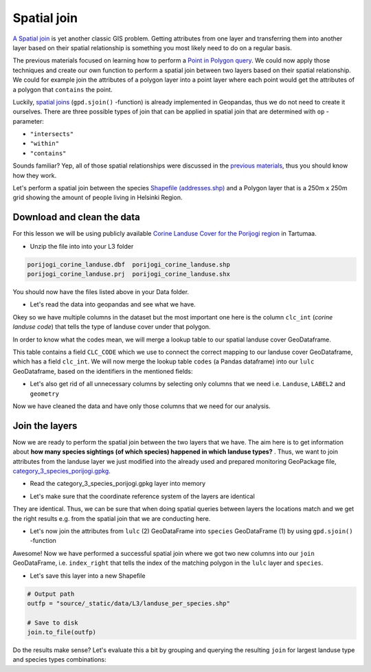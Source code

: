 
Spatial join
============

`A Spatial join <http://wiki.gis.com/wiki/index.php/Spatial_Join>`_ is
yet another classic GIS problem. Getting attributes from one layer and
transferring them into another layer based on their spatial relationship
is something you most likely need to do on a regular basis.

The previous materials focused on learning how to perform a `Point in Polygon query <point-in-polygon.html>`_.
We could now apply those techniques and create our
own function to perform a spatial join between two layers based on their
spatial relationship. We could for example join the attributes of a
polygon layer into a point layer where each point would get the
attributes of a polygon that ``contains`` the point.

Luckily, `spatial joins <http://geopandas.org/mergingdata.html#spatial-joins>`_
(``gpd.sjoin()`` -function) is already implemented in Geopandas, thus we
do not need to create it ourselves. There are three possible types of
join that can be applied in spatial join that are determined with ``op``
-parameter:

-  ``"intersects"``
-  ``"within"``
-  ``"contains"``

Sounds familiar? Yep, all of those spatial relationships were discussed
in the `previous materials <point-in-polygon.html>`_, thus you should know how they work.

Let's perform a spatial join between the species  `Shapefile (addresses.shp) <../_static/data/L3/addresses.zip>`_
and a Polygon layer that is a 250m x 250m grid showing the amount of people living in Helsinki Region.


Download and clean the data
~~~~~~~~~~~~~~~~~~~~~~~~~~~

For this lesson we will be using publicly available `Corine Landuse Cover for the Porijogi region <../_static/data/L3/porijogi_corine_landuse.zip>`_ in Tartumaa.

-  Unzip the file into into your L3 folder

.. code::

    porijogi_corine_landuse.dbf  porijogi_corine_landuse.shp
    porijogi_corine_landuse.prj  porijogi_corine_landuse.shx

You should now have the files listed above in your Data folder.

-  Let's read the data into geopandas and see what we have.

.. ipython:: python

    import geopandas as gpd

    # Filepath
    fp = "source/_static/data/L3/porijogi_corine_landuse.shp"

    # Read the data
    lulc = gpd.read_file(fp)

.. ipython:: python

    # See the first rows
    lulc.head()

Okey so we have multiple columns in the dataset but the most important
one here is the column ``clc_int`` (*corine landuse code*) that
tells the type of landuse cover under that polygon.

In order to know what the codes mean, we will merge a lookup table to our spatial landuse cover GeoDataframe.

.. ipython:: python

    import pandas as pd
    codes = pd.read_csv('source/_static/data/L3/corine_landuse_codes.csv', sep=';')
    codes


This table contains a field ``CLC_CODE`` which we use to connect the correct mapping to our landuse cover GeoDataframe, which has a field ``clc_int``.
We will now merge the lookup table ``codes`` (a Pandas dataframe) into our ``lulc`` GeoDataframe, based on the identifiers in the mentioned fields: 


.. ipython:: python

    lulc = lulc.merge(codes, left_on='clc_int', right_on='CLC_CODE')
    lulc.sample(10)


.. ipython:: python

    # See the column names and confirm that we now have a column called LABEL2, that gives us some textual description for the landuse codes
    lulc.columns

-  Let's also get rid of all unnecessary columns by selecting only
   columns that we need i.e. ``Landuse``, ``LABEL2`` and ``geometry``

.. ipython:: python

    # Columns that will be sected
    selected_cols = ['Landuse', 'LABEL2','geometry']

    # Select those columns
    lulc = lulc[selected_cols]

    # Let's see 10 randomly sampled rows
    lulc.sample(10)


Now we have cleaned the data and have only those columns that we need
for our analysis.


Join the layers
~~~~~~~~~~~~~~~

Now we are ready to perform the spatial join between the two layers that
we have. The aim here is to get information about **how many species sightings (of which species) happened in which landuse types?** . Thus, we want
to join attributes from the landuse layer we just modified into the already used and 
prepared monitoring GeoPackage file, `category_3_species_porijogi.gpkg <../_static/data/L3/category_3_species_porijogi.gpkg>`_.

-  Read the category_3_species_porijogi.gpkg layer into memory

.. ipython:: python

    # protected species under class 3 monitoring sightings
    species_fp = "source/_static/data/L3/category_3_species_porijogi.gpkg"
    
    # Read data
    species = gpd.read_file(species_fp, layer='category_3_species_porijogi', driver='GPKG')



-  Let's make sure that the coordinate reference system of the layers
   are identical

.. ipython:: python

    # Check the crs of landuse
    lulc.crs
    
    # Check the crs of species layer in case we need to reproject the geometries to make them comparable
    species.crs

    # Do they match? - We can test that
    lulc.crs == species.crs

They are identical. Thus, we can be sure that when doing spatial
queries between layers the locations match and we get the right results
e.g. from the spatial join that we are conducting here.

-  Let's now join the attributes from ``lulc`` (2) GeoDataFrame into
   ``species`` GeoDataFrame (1) by using ``gpd.sjoin()`` -function

.. ipython:: python

    # Make a spatial join
    join = gpd.sjoin(species, lulc, how="inner", op="within")
    
    # Let's check the result
    join.head()

Awesome! Now we have performed a successful spatial join where we got
two new columns into our ``join`` GeoDataFrame, i.e. ``index_right``
that tells the index of the matching polygon in the ``lulc`` layer and
``species``.

-  Let's save this layer into a new Shapefile

.. code:: python

    # Output path
    outfp = "source/_static/data/L3/landuse_per_species.shp"
    
    # Save to disk
    join.to_file(outfp)

Do the results make sense? Let's evaluate this a bit by grouping and querying the
resulting ``join`` for largest landuse type and species types combinations:

.. ipython:: python

    join['NIMI'].value_counts()


.. ipython:: python
    
    join['LABEL2'].value_counts()


.. ipython:: python

    for species_id, species_group in join.groupby('NIMI'):
        lulc_count = species_group['LABEL2'].value_counts()
        top = lulc_count.head(1)
        # display(type(top))
        # print(top)
        print("species_id: {}, number of sightings: {}, top lulc: {}, number: {}".format(species_id, len(species_group), top.index[0], top[0] ))
